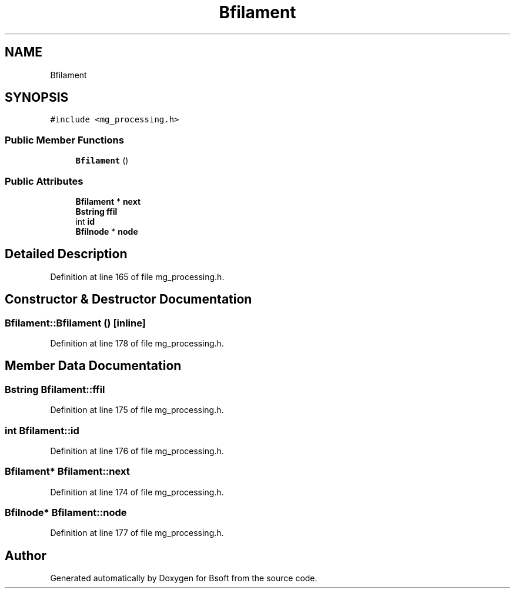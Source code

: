 .TH "Bfilament" 3 "Wed Sep 1 2021" "Version 2.1.0" "Bsoft" \" -*- nroff -*-
.ad l
.nh
.SH NAME
Bfilament
.SH SYNOPSIS
.br
.PP
.PP
\fC#include <mg_processing\&.h>\fP
.SS "Public Member Functions"

.in +1c
.ti -1c
.RI "\fBBfilament\fP ()"
.br
.in -1c
.SS "Public Attributes"

.in +1c
.ti -1c
.RI "\fBBfilament\fP * \fBnext\fP"
.br
.ti -1c
.RI "\fBBstring\fP \fBffil\fP"
.br
.ti -1c
.RI "int \fBid\fP"
.br
.ti -1c
.RI "\fBBfilnode\fP * \fBnode\fP"
.br
.in -1c
.SH "Detailed Description"
.PP 
Definition at line 165 of file mg_processing\&.h\&.
.SH "Constructor & Destructor Documentation"
.PP 
.SS "Bfilament::Bfilament ()\fC [inline]\fP"

.PP
Definition at line 178 of file mg_processing\&.h\&.
.SH "Member Data Documentation"
.PP 
.SS "\fBBstring\fP Bfilament::ffil"

.PP
Definition at line 175 of file mg_processing\&.h\&.
.SS "int Bfilament::id"

.PP
Definition at line 176 of file mg_processing\&.h\&.
.SS "\fBBfilament\fP* Bfilament::next"

.PP
Definition at line 174 of file mg_processing\&.h\&.
.SS "\fBBfilnode\fP* Bfilament::node"

.PP
Definition at line 177 of file mg_processing\&.h\&.

.SH "Author"
.PP 
Generated automatically by Doxygen for Bsoft from the source code\&.

